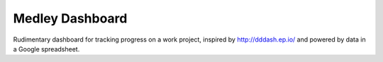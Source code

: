 Medley Dashboard
================
Rudimentary dashboard for tracking progress on a work project, inspired by http://dddash.ep.io/ and powered by data in a Google spreadsheet.
